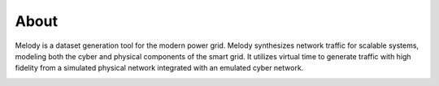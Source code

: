 About
=====

Melody is a dataset generation tool for the modern power grid.  Melody synthesizes network traffic for scalable systems, modeling both the cyber and physical components of the smart grid. It utilizes virtual time to generate traffic with high fidelity from a simulated physical network integrated with an emulated cyber network. 

.. image:: images/melody_architecture.png
  :width: 500
  :alt: Melody Architecture Diagram

